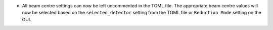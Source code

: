 - All beam centre settings can now be left uncommented in the TOML file. The appropriate beam centre values will now be
  selected based on the ``selected_detector`` setting from the TOML file or ``Reduction Mode`` setting on the GUI.